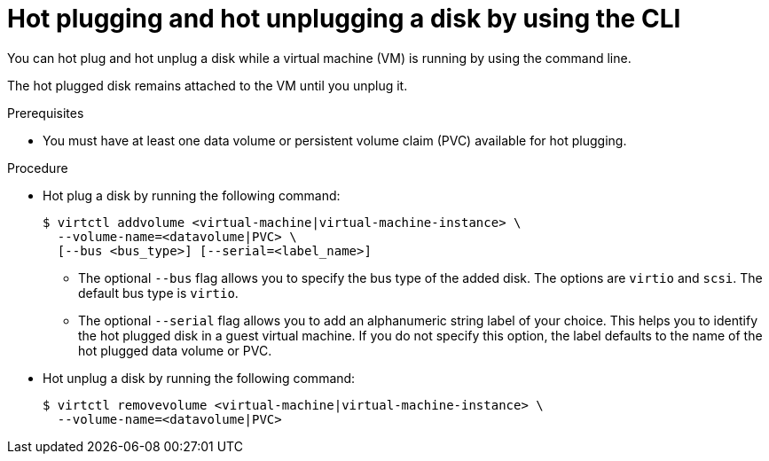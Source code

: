 // Module included in the following assemblies:
//
// * virt/virtual_machines/virtual_disks/virt-hot-plugging-virtual-disks.adoc

:_mod-docs-content-type: PROCEDURE
[id="virt-hot-plugging-disk-cli_{context}"]
= Hot plugging and hot unplugging a disk by using the CLI

You can hot plug and hot unplug a disk while a virtual machine (VM) is running by using the command line.

The hot plugged disk remains attached to the VM until you unplug it.

.Prerequisites

* You must have at least one data volume or persistent volume claim (PVC) available for hot plugging.

.Procedure

* Hot plug a disk by running the following command:
+
[source,terminal]
----
$ virtctl addvolume <virtual-machine|virtual-machine-instance> \
  --volume-name=<datavolume|PVC> \
  [--bus <bus_type>] [--serial=<label_name>]
----
+
** The optional `--bus` flag allows you to specify the bus type of the added disk. The options are `virtio` and `scsi`. The default bus type is `virtio`.
** The optional `--serial` flag allows you to add an alphanumeric string label of your choice. This helps you to identify the hot plugged disk in a guest virtual machine. If you do not specify this option, the label defaults to the name of the hot plugged data volume or PVC.

* Hot unplug a disk by running the following command:
+
[source,terminal]
----
$ virtctl removevolume <virtual-machine|virtual-machine-instance> \
  --volume-name=<datavolume|PVC>
----
